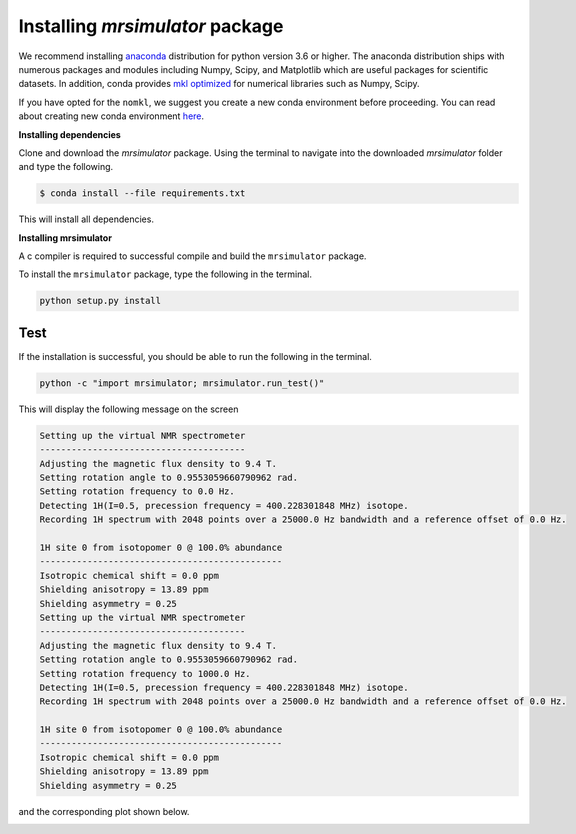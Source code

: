 

.. _shielding_tensor_api:

================================
Installing `mrsimulator` package
================================

We recommend installing `anaconda <https://www.anaconda.com/distribution/>`_
distribution for python version 3.6 or higher. The anaconda distribution
ships with numerous packages and modules including Numpy, Scipy, and Matplotlib
which are useful packages for scientific datasets. In addition,
conda provides `mkl optimized <https://docs.anaconda.com/mkl-optimizations/>`_
for numerical libraries such as Numpy, Scipy.

If you have opted for the ``nomkl``, we suggest you create a new conda
environment before proceeding. You can read about creating new conda
environment `here <https://docs.conda.io/projects/conda/en/latest/user-guide/tasks/manage-environments.html#creating-an-environment-with-commands>`_.



**Installing dependencies**

Clone and download the `mrsimulator` package. Using the terminal to navigate
into the downloaded `mrsimulator` folder and type the following.

.. code-block:: text

    $ conda install --file requirements.txt

This will install all dependencies.


**Installing mrsimulator**

A c compiler is required to successful compile and build the ``mrsimulator``
package.

.. On linux, you can get the gcc compiler.

.. .. code-block:: text

..     $ sudo apt install gcc


To install the ``mrsimulator`` package, type the following
in the terminal.

.. code-block:: text

    python setup.py install

.. pip install git+https://github.com/DeepanshS/mrsimulator.git@master


Test
++++

If the installation is successful, you should be able to run the following
in the terminal.

.. code-block:: text

    python -c "import mrsimulator; mrsimulator.run_test()"

This will display the following message on the screen

.. code-block:: text

    Setting up the virtual NMR spectrometer
    ---------------------------------------
    Adjusting the magnetic flux density to 9.4 T.
    Setting rotation angle to 0.9553059660790962 rad.
    Setting rotation frequency to 0.0 Hz.
    Detecting 1H(I=0.5, precession frequency = 400.228301848 MHz) isotope.
    Recording 1H spectrum with 2048 points over a 25000.0 Hz bandwidth and a reference offset of 0.0 Hz.

    1H site 0 from isotopomer 0 @ 100.0% abundance
    ----------------------------------------------
    Isotropic chemical shift = 0.0 ppm
    Shielding anisotropy = 13.89 ppm
    Shielding asymmetry = 0.25
    Setting up the virtual NMR spectrometer
    ---------------------------------------
    Adjusting the magnetic flux density to 9.4 T.
    Setting rotation angle to 0.9553059660790962 rad.
    Setting rotation frequency to 1000.0 Hz.
    Detecting 1H(I=0.5, precession frequency = 400.228301848 MHz) isotope.
    Recording 1H spectrum with 2048 points over a 25000.0 Hz bandwidth and a reference offset of 0.0 Hz.

    1H site 0 from isotopomer 0 @ 100.0% abundance
    ----------------------------------------------
    Isotropic chemical shift = 0.0 ppm
    Shielding anisotropy = 13.89 ppm
    Shielding asymmetry = 0.25

and the corresponding plot shown below.

.. image:: /_static/test_output.png
